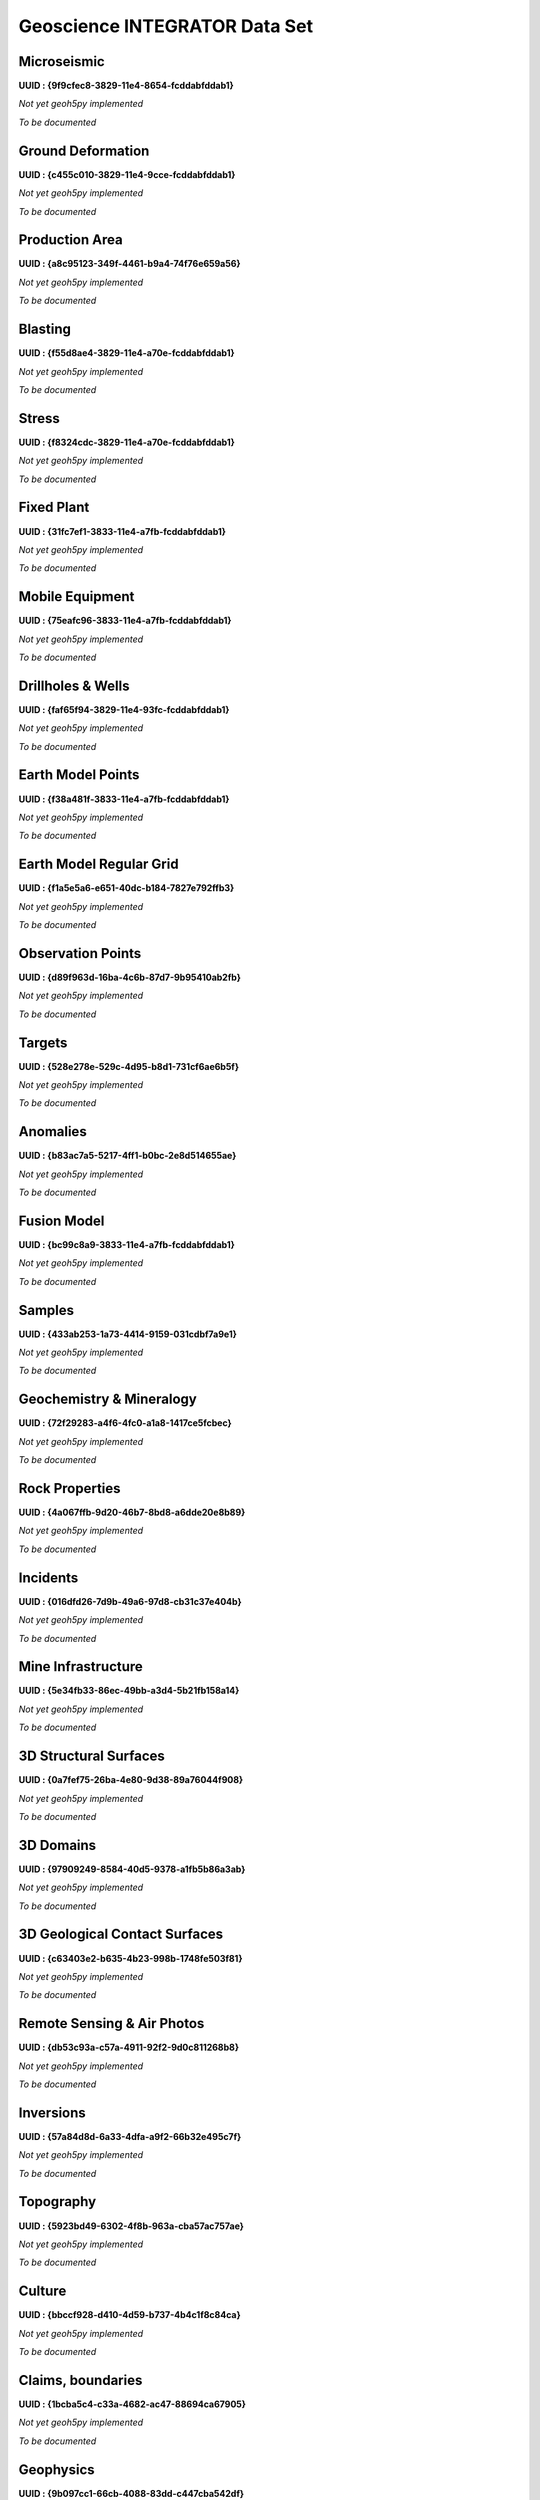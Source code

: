 .. _integrator_data:

Geoscience INTEGRATOR Data Set
==============================

Microseismic
^^^^^^^^^^^^^^^^^^^^^^^^^^^^^^^^^^
**UUID : {9f9cfec8-3829-11e4-8654-fcddabfddab1}**

*Not yet geoh5py implemented*

*To be documented*


Ground Deformation
^^^^^^^^^^^^^^^^^^^^^^^^^^^^^^^^^^
**UUID : {c455c010-3829-11e4-9cce-fcddabfddab1}**

*Not yet geoh5py implemented*

*To be documented*


Production Area
^^^^^^^^^^^^^^^^^^^^^^^^^^^^^^^^^^
**UUID : {a8c95123-349f-4461-b9a4-74f76e659a56}**

*Not yet geoh5py implemented*

*To be documented*


Blasting
^^^^^^^^^^^^^^^^^^^^^^^^^^^^^^^^^^
**UUID : {f55d8ae4-3829-11e4-a70e-fcddabfddab1}**

*Not yet geoh5py implemented*

*To be documented*


Stress
^^^^^^^^^^^^^^^^^^^^^^^^^^^^^^^^^^
**UUID : {f8324cdc-3829-11e4-a70e-fcddabfddab1}**

*Not yet geoh5py implemented*

*To be documented*


Fixed Plant
^^^^^^^^^^^^^^^^^^^^^^^^^^^^^^^^^^
**UUID : {31fc7ef1-3833-11e4-a7fb-fcddabfddab1}**

*Not yet geoh5py implemented*

*To be documented*


Mobile Equipment
^^^^^^^^^^^^^^^^^^^^^^^^^^^^^^^^^^
**UUID : {75eafc96-3833-11e4-a7fb-fcddabfddab1}**

*Not yet geoh5py implemented*

*To be documented*


Drillholes & Wells
^^^^^^^^^^^^^^^^^^^^^^^^^^^^^^^^^^
**UUID : {faf65f94-3829-11e4-93fc-fcddabfddab1}**

*Not yet geoh5py implemented*

*To be documented*


Earth Model Points
^^^^^^^^^^^^^^^^^^^^^^^^^^^^^^^^^^
**UUID : {f38a481f-3833-11e4-a7fb-fcddabfddab1}**

*Not yet geoh5py implemented*

*To be documented*


Earth Model Regular Grid
^^^^^^^^^^^^^^^^^^^^^^^^^^^^^^^^^^
**UUID : {f1a5e5a6-e651-40dc-b184-7827e792ffb3}**

*Not yet geoh5py implemented*

*To be documented*


Observation Points
^^^^^^^^^^^^^^^^^^^^^^^^^^^^^^^^^^
**UUID : {d89f963d-16ba-4c6b-87d7-9b95410ab2fb}**

*Not yet geoh5py implemented*

*To be documented*


Targets
^^^^^^^^^^^^^^^^^^^^^^^^^^^^^^^^^^
**UUID : {528e278e-529c-4d95-b8d1-731cf6ae6b5f}**

*Not yet geoh5py implemented*

*To be documented*


Anomalies
^^^^^^^^^^^^^^^^^^^^^^^^^^^^^^^^^^
**UUID : {b83ac7a5-5217-4ff1-b0bc-2e8d514655ae}**

*Not yet geoh5py implemented*

*To be documented*


Fusion Model
^^^^^^^^^^^^^^^^^^^^^^^^^^^^^^^^^^
**UUID : {bc99c8a9-3833-11e4-a7fb-fcddabfddab1}**

*Not yet geoh5py implemented*

*To be documented*


Samples
^^^^^^^^^^^^^^^^^^^^^^^^^^^^^^^^^^
**UUID : {433ab253-1a73-4414-9159-031cdbf7a9e1}**

*Not yet geoh5py implemented*

*To be documented*


Geochemistry & Mineralogy
^^^^^^^^^^^^^^^^^^^^^^^^^^^^^^^^^^
**UUID : {72f29283-a4f6-4fc0-a1a8-1417ce5fcbec}**

*Not yet geoh5py implemented*

*To be documented*


Rock Properties
^^^^^^^^^^^^^^^^^^^^^^^^^^^^^^^^^^
**UUID : {4a067ffb-9d20-46b7-8bd8-a6dde20e8b89}**

*Not yet geoh5py implemented*

*To be documented*


Incidents
^^^^^^^^^^^^^^^^^^^^^^^^^^^^^^^^^^
**UUID : {016dfd26-7d9b-49a6-97d8-cb31c37e404b}**

*Not yet geoh5py implemented*

*To be documented*


Mine Infrastructure
^^^^^^^^^^^^^^^^^^^^^^^^^^^^^^^^^^
**UUID : {5e34fb33-86ec-49bb-a3d4-5b21fb158a14}**

*Not yet geoh5py implemented*

*To be documented*


3D Structural Surfaces
^^^^^^^^^^^^^^^^^^^^^^^^^^^^^^^^^^
**UUID : {0a7fef75-26ba-4e80-9d38-89a76044f908}**

*Not yet geoh5py implemented*

*To be documented*


3D Domains
^^^^^^^^^^^^^^^^^^^^^^^^^^^^^^^^^^
**UUID : {97909249-8584-40d5-9378-a1fb5b86a3ab}**

*Not yet geoh5py implemented*

*To be documented*


3D Geological Contact Surfaces
^^^^^^^^^^^^^^^^^^^^^^^^^^^^^^^^^^
**UUID : {c63403e2-b635-4b23-998b-1748fe503f81}**

*Not yet geoh5py implemented*

*To be documented*


Remote Sensing & Air Photos
^^^^^^^^^^^^^^^^^^^^^^^^^^^^^^^^^^
**UUID : {db53c93a-c57a-4911-92f2-9d0c811268b8}**

*Not yet geoh5py implemented*

*To be documented*


Inversions
^^^^^^^^^^^^^^^^^^^^^^^^^^^^^^^^^^
**UUID : {57a84d8d-6a33-4dfa-a9f2-66b32e495c7f}**

*Not yet geoh5py implemented*

*To be documented*


Topography
^^^^^^^^^^^^^^^^^^^^^^^^^^^^^^^^^^
**UUID : {5923bd49-6302-4f8b-963a-cba57ac757ae}**

*Not yet geoh5py implemented*

*To be documented*


Culture
^^^^^^^^^^^^^^^^^^^^^^^^^^^^^^^^^^
**UUID : {bbccf928-d410-4d59-b737-4b4c1f8c84ca}**

*Not yet geoh5py implemented*

*To be documented*


Claims, boundaries
^^^^^^^^^^^^^^^^^^^^^^^^^^^^^^^^^^
**UUID : {1bcba5c4-c33a-4682-ac47-88694ca67905}**

*Not yet geoh5py implemented*

*To be documented*


Geophysics
^^^^^^^^^^^^^^^^^^^^^^^^^^^^^^^^^^
**UUID : {9b097cc1-66cb-4088-83dd-c447cba542df}**

*Not yet geoh5py implemented*

*To be documented*


Ventilation
^^^^^^^^^^^^^^^^^^^^^^^^^^^^^^^^^^
**UUID : {b716d06a-8104-4086-a029-b10d1a545b49}**

*Not yet geoh5py implemented*

*To be documented*


Gas Monitoring
^^^^^^^^^^^^^^^^^^^^^^^^^^^^^^^^^^
**UUID : {844354fa-41ae-416c-b33f-bf5bfbedc8f5}**

*Not yet geoh5py implemented*

*To be documented*


Other
^^^^^^^^^^^^^^^^^^^^^^^^^^^^^^^^^^
**UUID : {7bebe936-2e04-4bd6-b050-b128ec5c078d}**

*Not yet geoh5py implemented*

*To be documented*
